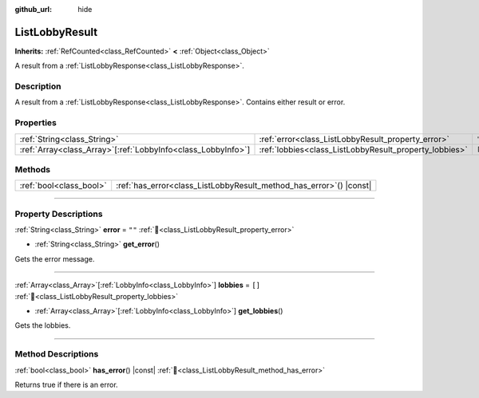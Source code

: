 :github_url: hide

.. DO NOT EDIT THIS FILE!!!
.. Generated automatically from Godot engine sources.
.. Generator: https://github.com/blazium-engine/blazium/tree/4.3/doc/tools/make_rst.py.
.. XML source: https://github.com/blazium-engine/blazium/tree/4.3/modules/blazium_sdk/doc_classes/ListLobbyResult.xml.

.. _class_ListLobbyResult:

ListLobbyResult
===============

**Inherits:** :ref:`RefCounted<class_RefCounted>` **<** :ref:`Object<class_Object>`

A result from a :ref:`ListLobbyResponse<class_ListLobbyResponse>`.

.. rst-class:: classref-introduction-group

Description
-----------

A result from a :ref:`ListLobbyResponse<class_ListLobbyResponse>`. Contains either result or error.

.. rst-class:: classref-reftable-group

Properties
----------

.. table::
   :widths: auto

   +----------------------------------------------------------------+--------------------------------------------------------+--------+
   | :ref:`String<class_String>`                                    | :ref:`error<class_ListLobbyResult_property_error>`     | ``""`` |
   +----------------------------------------------------------------+--------------------------------------------------------+--------+
   | :ref:`Array<class_Array>`\[:ref:`LobbyInfo<class_LobbyInfo>`\] | :ref:`lobbies<class_ListLobbyResult_property_lobbies>` | ``[]`` |
   +----------------------------------------------------------------+--------------------------------------------------------+--------+

.. rst-class:: classref-reftable-group

Methods
-------

.. table::
   :widths: auto

   +-------------------------+------------------------------------------------------------------------+
   | :ref:`bool<class_bool>` | :ref:`has_error<class_ListLobbyResult_method_has_error>`\ (\ ) |const| |
   +-------------------------+------------------------------------------------------------------------+

.. rst-class:: classref-section-separator

----

.. rst-class:: classref-descriptions-group

Property Descriptions
---------------------

.. _class_ListLobbyResult_property_error:

.. rst-class:: classref-property

:ref:`String<class_String>` **error** = ``""`` :ref:`🔗<class_ListLobbyResult_property_error>`

.. rst-class:: classref-property-setget

- :ref:`String<class_String>` **get_error**\ (\ )

Gets the error message.

.. rst-class:: classref-item-separator

----

.. _class_ListLobbyResult_property_lobbies:

.. rst-class:: classref-property

:ref:`Array<class_Array>`\[:ref:`LobbyInfo<class_LobbyInfo>`\] **lobbies** = ``[]`` :ref:`🔗<class_ListLobbyResult_property_lobbies>`

.. rst-class:: classref-property-setget

- :ref:`Array<class_Array>`\[:ref:`LobbyInfo<class_LobbyInfo>`\] **get_lobbies**\ (\ )

Gets the lobbies.

.. rst-class:: classref-section-separator

----

.. rst-class:: classref-descriptions-group

Method Descriptions
-------------------

.. _class_ListLobbyResult_method_has_error:

.. rst-class:: classref-method

:ref:`bool<class_bool>` **has_error**\ (\ ) |const| :ref:`🔗<class_ListLobbyResult_method_has_error>`

Returns true if there is an error.

.. |virtual| replace:: :abbr:`virtual (This method should typically be overridden by the user to have any effect.)`
.. |const| replace:: :abbr:`const (This method has no side effects. It doesn't modify any of the instance's member variables.)`
.. |vararg| replace:: :abbr:`vararg (This method accepts any number of arguments after the ones described here.)`
.. |constructor| replace:: :abbr:`constructor (This method is used to construct a type.)`
.. |static| replace:: :abbr:`static (This method doesn't need an instance to be called, so it can be called directly using the class name.)`
.. |operator| replace:: :abbr:`operator (This method describes a valid operator to use with this type as left-hand operand.)`
.. |bitfield| replace:: :abbr:`BitField (This value is an integer composed as a bitmask of the following flags.)`
.. |void| replace:: :abbr:`void (No return value.)`
